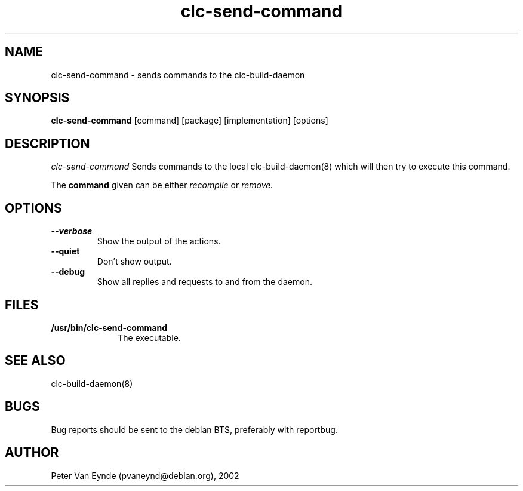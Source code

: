 .\" 	-*- Mode: Nroff -*-
.TH clc-send-command "June 5, 2002"
.AT 3
.SH NAME
clc-send-command \- sends commands to the clc-build-daemon
.SH SYNOPSIS
.B clc-send-command
.RB [command]
.RB [package]
.RB [implementation]
.RB [options]
.SH DESCRIPTION
.I clc-send-command
Sends commands to the local clc-build-daemon(8) which will then
try to execute this command.

The 
.B command
given can be either 
.I recompile
or
.I remove.

.SH OPTIONS
.TP
.B --verbose
Show the output of the actions.
.TP 
.B --quiet
Don't show output.
.TP
.B --debug
Show all replies and requests to and from the daemon.

.SH FILES

.TP 10n
.BR /usr/bin/clc-send-command
The executable.

.SH SEE ALSO
clc-build-daemon(8)

.SH BUGS

Bug reports should be sent to the debian BTS, preferably with
reportbug.

.SH AUTHOR
Peter Van Eynde (pvaneynd@debian.org), 2002

.PP
